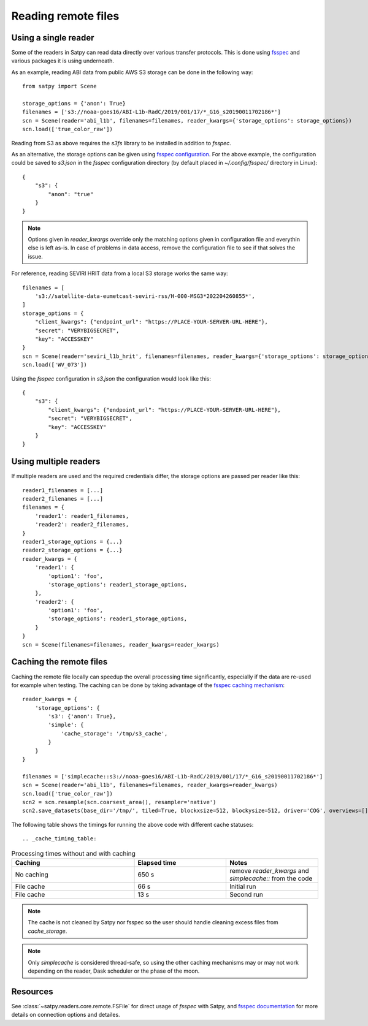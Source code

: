 ====================
Reading remote files
====================

Using a single reader
=====================

Some of the readers in Satpy can read data directly over various transfer protocols. This is done
using `fsspec <https://filesystem-spec.readthedocs.io/en/latest/index.html>`_ and various packages
it is using underneath.

As an example, reading ABI data from public AWS S3 storage can be done in the following way::

    from satpy import Scene

    storage_options = {'anon': True}
    filenames = ['s3://noaa-goes16/ABI-L1b-RadC/2019/001/17/*_G16_s20190011702186*']
    scn = Scene(reader='abi_l1b', filenames=filenames, reader_kwargs={'storage_options': storage_options})
    scn.load(['true_color_raw'])

Reading from S3 as above requires the `s3fs` library to be installed in addition to `fsspec`.

As an alternative, the storage options can be given using
`fsspec configuration <https://filesystem-spec.readthedocs.io/en/latest/features.html#configuration>`_.
For the above example, the configuration could be saved to `s3.json` in the `fsspec` configuration directory
(by default placed in `~/.config/fsspec/` directory in Linux)::

    {
        "s3": {
            "anon": "true"
        }
    }

.. note::

    Options given in `reader_kwargs` override only the matching options given in configuration file and everythin else is left
    as-is. In case of problems in data access, remove the configuration file to see if that solves the issue.


For reference, reading SEVIRI HRIT data from a local S3 storage works the same way::

    filenames = [
        's3://satellite-data-eumetcast-seviri-rss/H-000-MSG3*202204260855*',
    ]
    storage_options = {
        "client_kwargs": {"endpoint_url": "https://PLACE-YOUR-SERVER-URL-HERE"},
        "secret": "VERYBIGSECRET",
        "key": "ACCESSKEY"
    }
    scn = Scene(reader='seviri_l1b_hrit', filenames=filenames, reader_kwargs={'storage_options': storage_options})
    scn.load(['WV_073'])

Using the `fsspec` configuration in `s3.json` the configuration would look like this::

    {
        "s3": {
            "client_kwargs": {"endpoint_url": "https://PLACE-YOUR-SERVER-URL-HERE"},
            "secret": "VERYBIGSECRET",
            "key": "ACCESSKEY"
        }
    }


Using multiple readers
======================

If multiple readers are used and the required credentials differ, the storage options are passed per reader like this::

    reader1_filenames = [...]
    reader2_filenames = [...]
    filenames = {
        'reader1': reader1_filenames,
        'reader2': reader2_filenames,
    }
    reader1_storage_options = {...}
    reader2_storage_options = {...}
    reader_kwargs = {
        'reader1': {
            'option1': 'foo',
            'storage_options': reader1_storage_options,
        },
        'reader2': {
            'option1': 'foo',
            'storage_options': reader1_storage_options,
        }
    }
    scn = Scene(filenames=filenames, reader_kwargs=reader_kwargs)


Caching the remote files
========================

Caching the remote file locally can speedup the overall processing time significantly, especially if the data are re-used
for example when testing. The caching can be done by taking advantage of the `fsspec caching mechanism
<https://filesystem-spec.readthedocs.io/en/latest/features.html#caching-files-locally>`_::

    reader_kwargs = {
        'storage_options': {
            's3': {'anon': True},
            'simple': {
                'cache_storage': '/tmp/s3_cache',
            }
        }
    }

    filenames = ['simplecache::s3://noaa-goes16/ABI-L1b-RadC/2019/001/17/*_G16_s20190011702186*']
    scn = Scene(reader='abi_l1b', filenames=filenames, reader_kwargs=reader_kwargs)
    scn.load(['true_color_raw'])
    scn2 = scn.resample(scn.coarsest_area(), resampler='native')
    scn2.save_datasets(base_dir='/tmp/', tiled=True, blockxsize=512, blockysize=512, driver='COG', overviews=[])


The following table shows the timings for running the above code with different cache statuses::

.. _cache_timing_table:

.. list-table:: Processing times without and with caching
    :header-rows: 1
    :widths: 40 30 30

    * - Caching
      - Elapsed time
      - Notes
    * - No caching
      - 650 s
      - remove `reader_kwargs` and `simplecache::` from the code
    * - File cache
      - 66 s
      - Initial run
    * - File cache
      - 13 s
      - Second run

.. note::

    The cache is not cleaned by Satpy nor fsspec so the user should handle cleaning excess files from `cache_storage`.


.. note::

    Only `simplecache` is considered thread-safe, so using the other caching mechanisms may or may not work depending
    on the reader, Dask scheduler or the phase of the moon.


Resources
=========

See :class:`~satpy.readers.core.remote.FSFile` for direct usage of `fsspec` with Satpy, and
`fsspec documentation <https://filesystem-spec.readthedocs.io/en/latest/index.html>`_ for more details on connection options
and detailes.
